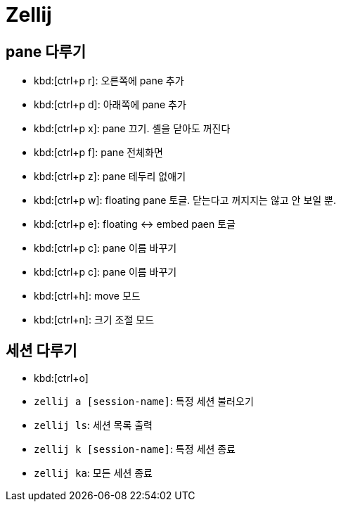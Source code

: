 = Zellij

== pane 다루기

* kbd:[ctrl+p r]: 오른쪽에 pane 추가
* kbd:[ctrl+p d]: 아래쪽에 pane 추가
* kbd:[ctrl+p x]: pane 끄기. 셸을 닫아도 꺼진다
* kbd:[ctrl+p f]: pane 전체화면
* kbd:[ctrl+p z]: pane 테두리 없애기
* kbd:[ctrl+p w]: floating pane 토글. 닫는다고 꺼지지는 않고 안 보일 뿐.
* kbd:[ctrl+p e]: floating <-> embed paen 토글 
* kbd:[ctrl+p c]: pane 이름 바꾸기
* kbd:[ctrl+p c]: pane 이름 바꾸기
* kbd:[ctrl+h]: move 모드
* kbd:[ctrl+n]: 크기 조절 모드

== 세션 다루기

* kbd:[ctrl+o]
* `zellij a [session-name]`: 특정 세션 불러오기
* `zellij ls`: 세션 목록 출력
* `zellij k [session-name]`: 특정 세션 종료
* `zellij ka`: 모든 세션 종료
